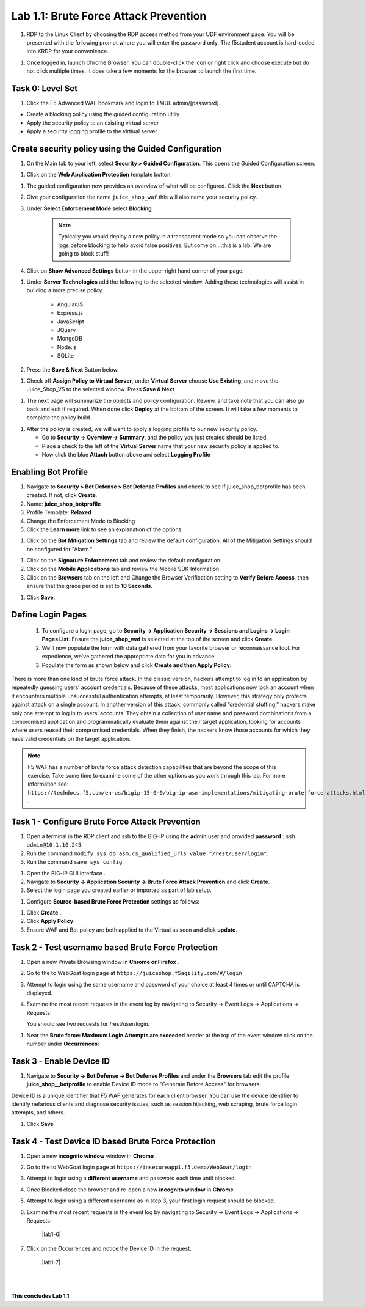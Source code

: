 Lab 1.1: Brute Force Attack Prevention
########################################



#. RDP to the Linux Client by choosing the RDP access method from your UDF environment page. You will be presented with the following prompt where you will enter the password only. The f5student account is hard-coded into XRDP for your convenience.

.. image:: images/xrdp2.png
  :width: 600 px


#. Once logged in, launch Chrome Browser. You can double-click the icon or right click and choose execute but do not click multiple times. It does take a few moments for the browser to launch the first time.





Task 0: Level Set
~~~~~~~~~~~~~~~~~

#.  Click the F5 Advanced WAF bookmark and login to TMUI. admin/[password].


- Create a blocking policy using the guided configuration utiliy

- Apply the security policy to an existing virtual server

- Apply a security logging profile to the virtiual server

Create security policy using the Guided Configuration
~~~~~~~~~~~~~~~~~~~~~~~~~~~~~~~~~~~~~~~~~~~~~~~~~~~~~~~~~~~~~~~~



#. On the Main tab to your left, select **Security > Guided Configuration**. This opens the Guided Configuration screen.

.. image:: images/webappbutton.png
  :width: 600 px


#. Click on the **Web Application Protection** template button.

.. image:: images/webapptemplate.png
  :width: 600 px

#. The guided configuration now provides an overview of what will be configured. Click the  **Next** button.

#. Give your configuration the name ``juice_shop_waf`` this will also name your security policy.

#. Under **Select Enforcement Mode** select **Blocking**

    .. Note:: Typically you would deploy a new policy in a transparent mode so you can observe the logs before blocking to help avoid false positives.  But come on....this is a lab.  We are going to block stuff!  

#. Click on **Show Advanced Settings** button in the upper right hand corner of your page.

.. image:: images/advanced2.png
  :width: 600 px

#. Under **Server Technologies** add the following to the selected window.  Adding these technologies will assist in building a more precise policy.

    - AngularJS
    - Express.js
    - JavaScript
    - JQuery
    - MongoDB
    - Node.js
    - SQLite

#. Press the **Save & Next** Button below.  

.. image:: images/servertechnologies.png
  :width: 600 px

    .. Note:: We are adding these technologies since we know what the application is using.  There is also a feature that can be turned on that can allow the policy to learn these technologies.

#. Check off **Assign Policy to Virtual Server**, under **Virtual Server** choose **Use Existing**, and move the Juice_Shop_VS to the selected window.  Press **Save & Next**

.. image:: images/addvs.png
  :width: 600 px

#. The next page will summarize the objects and policy configuration.  Review, and take note that you can also go back and edit if required.  When done click **Deploy** at the bottom of the screen.  It will take a few moments to complete the policy build.

.. image:: images/ready_to_deploy.png
  :width: 600 px

#.  After the policy is created, we will want to apply a logging profile to our new security policy.

    - Go to **Security -> Overview -> Summary**, and the policy you just created should be listed. 
    - Place a check to the left of the **Virtual Server** name that your new security policy is applied to.  
    - Now click the blue **Attach** button above and select **Logging Profile**

.. image:: images/attachlogging1.png
  :width: 600 px

    - Select **Log illegal requests** and press the other **Attach** button below.

.. image:: images/attachlogging2.png
  :width: 600 px

    - You will now see the logging profile is added under the Application Security column.  



Enabling Bot Profile
~~~~~~~~~~~~~~~~~~~~



#.  Navigate to **Security > Bot Defense > Bot Defense Profiles** and check to see if juice_shop_botprofile has been created.  If not, click **Create**.
#.  Name: **juice_shop_botprofile**
#.  Profile Template: **Relaxed**
#.  Change the Enforcement Mode to Blocking
#.  Click the **Learn more** link to see an explanation of the options.

.. image:: images/bot_profile.png
  :width: 600 px

#.  Click on the **Bot Mitigation Settings** tab and review the default configuration. All of the Mitigation Settings should be configured for "Alarm." 

.. image:: images/bot_mitigation_settings.png
  :width: 600 px

#.  Click on the **Signature Enforcement** tab and review the default configuration.
#.  Click on the **Mobile Applications** tab and review the Mobile SDK Information
#.  Click on the **Browsers** tab on the left and Change the Browser Verification setting to **Verify Before Access**, then ensure that the grace period is set to **10 Seconds**.

.. image:: images/pbd.png
  :width: 600 px

#.  Click **Save**.



Define Login Pages
~~~~~~~~~~~~~~~~~~~~~~~~~~~~~~~~~~~

        #.  To configure a login page, go to **Security -> Application Security -> Sessions and Logins -> Login Pages List**.  Ensure the **juice_shop_waf** is selected at the top of the screen and click **Create**.

        #.  We'll now populate the form with data gathered from your favorite browser or reconnaissance tool.  For expedience, we've gathered the appropriate data for you in advance:


        #.  Populate the form as shown below and click **Create and then Apply Policy**:


.. image:: images/login_enforcement1.png
  :width: 600 px





There is more than one kind of brute force attack. In the classic version, hackers attempt to log in to an application by repeatedly guessing users’ account credentials. Because of these attacks, most applications now lock an account when it encounters multiple unsuccessful authentication attempts, at least temporarily. However, this strategy only protects against attack on a single account.
In another version of this attack, commonly called “credential stuffing,” hackers make only one attempt to log in to users’ accounts. They obtain a collection of user name and password combinations from a compromised application and programmatically evaluate them against their target application, looking for accounts where users reused their compromised credentials. When they finish, the hackers know those accounts for which they have valid credentials on the target application.

.. note:: F5 WAF has a number of brute force attack detection capabilities that are beyond the scope of this exercise.  Take some time to examine some of the other options as you work through this lab.  For more information see:  ``https://techdocs.f5.com/en-us/bigip-15-0-0/big-ip-asm-implementations/mitigating-brute-force-attacks.html`` .



Task 1 - Configure Brute Force Attack Prevention
~~~~~~~~~~~~~~~~~~~~~~~~~~~~~~~~~~~~~~~~~~~~~~~~

#. Open a terminal in the RDP client and ssh to the BIG-IP using the **admin** user and provided **password** : ``ssh admin@10.1.10.245``.

#. Run the command ``modify sys db asm.cs_qualified_urls value "/rest/user/login"``.

#. Run the command ``save sys config``.


.. image:: images/modify_sys_db.png
  :width: 600 px


#.  Open the BIG-IP GUI interface .


#.  Navigate to **Security -> Application Security -> Brute Force Attack Prevention** and click **Create**.



#.  Select the login page you created earlier or imported as part of lab setup.

.. image:: images/brute_force1.png
  :width: 600 px

#.  Configure **Source-based Brute Force Protection** settings as follows:

.. image:: images/brute_force2.png
  :width: 600 px

#.  Click **Create** .


#.  Click **Apply Policy**.

#. Ensure WAF and Bot policy are both applied to the Virtual as seen and click **update**.

.. image:: images/brute_force3.png
  :width: 600 px


Task 2 - Test username based Brute Force Protection
~~~~~~~~~~~~~~~~~~~~~~~~~~~~~~~~~~~~~~~~~~~~~~~~~~~

#.  Open a new Private Browsing window in **Chrome or Firefox** .

#.  Go to the to WebGoat login page at ``https://juiceshop.f5agility.com/#/login``

#.  Attempt to login using the same username and password of your choice at least 4 times or until CAPTCHA is displayed.

#.  Examine the most recent requests in the event log by navigating to Security -> Event Logs -> Applications -> Requests:


    You should see two requests for /rest/user/login.

.. image:: images/brute_force_test.png
  :width: 600 px


    The request was considered as a brute force attack.

#.  Near the **Brute force: Maximum Login Attempts are exceeded** header at the top of the event window click on the number under **Occurrences**:

.. image:: images/brute_force_test2.png
  :width: 600 px

    The message indicates the number of login attempts by a user exceeded the threshold.


Task 3 - Enable Device ID
~~~~~~~~~~~~~~~~~~~~~~~~~

#. Navigate to **Security -> Bot Defense -> Bot Defense Profiles** and under the **Browsers** tab edit the profile **juice_shop__botprofile** to enable Device ID mode to "Generate Before Access" for browsers.

Device ID is a unique identifier that F5 WAF generates for each client browser.
You can use the device identifier to identify nefarious clients and diagnose security issues, such as session hijacking, web scraping, brute force login attempts, and others.


#. Click **Save**

.. image:: images/device_id_enable.png
  :width: 600 px


Task 4 - Test Device ID based Brute Force Protection
~~~~~~~~~~~~~~~~~~~~~~~~~~~~~~~~~~~~~~~~~~~~~~~~~~~~

#.  Open a new **incognito window** window in **Chrome** .

#.  Go to the to WebGoat login page at ``https://insecureapp1.f5.demo/WebGoat/login``

#.  Attempt to login using a **different username** and password each time until blocked.

#. Once Blocked close the browser and re-open a new **incognito window** in **Chrome**

#. Attempt to login using a different username as in step 3, your first login request should be blocked.

#. Examine the most recent requests in the event log by navigating to Security -> Event Logs -> Applications -> Requests:

    |lab1-6|

#. Click on the Occurrences and notice the Device ID in the request.

    |lab1-7|


|
|


**This concludes Lab 1.1**
